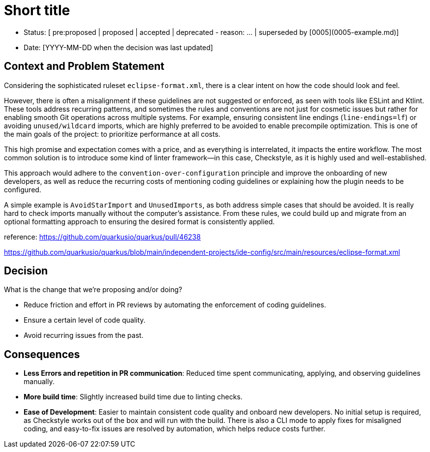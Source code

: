 = Short title

* Status: [ pre:proposed | proposed | accepted | deprecated - reason: ... | superseded by [0005](0005-example.md)]
* Date: [YYYY-MM-DD when the decision was last updated]

== Context and Problem Statement

Considering the sophisticated ruleset `eclipse-format.xml`, there is a clear intent on how the code should look and feel.

However, there is often a misalignment if these guidelines are not suggested or enforced, as seen with tools like ESLint and Ktlint.
These tools address recurring patterns, and sometimes the rules and conventions are not just for cosmetic issues but rather for enabling smooth Git operations across multiple systems. 
For example, ensuring consistent line endings (`line-endings=lf`) or avoiding `unused/wildcard` imports, which are highly preferred to be avoided to enable precompile optimization.
This is one of the main goals of the project: to prioritize performance at all costs.

This high promise and expectation comes with a price, and as everything is interrelated, it impacts the entire workflow.
The most common solution is to introduce some kind of linter framework—in this case, Checkstyle, as it is highly used and well-established.

This approach would adhere to the `convention-over-configuration` principle and improve the onboarding of new developers, as well as reduce the recurring costs of mentioning coding guidelines or explaining how the plugin needs to be configured.

A simple example is `AvoidStarImport` and `UnusedImports`, as both address simple cases that should be avoided.
It is really hard to check imports manually without the computer's assistance. From these rules, we could build up and migrate from an optional formatting approach to ensuring the desired format is consistently applied.

reference: https://github.com/quarkusio/quarkus/pull/46238

https://github.com/quarkusio/quarkus/blob/main/independent-projects/ide-config/src/main/resources/eclipse-format.xml

== Decision

What is the change that we're proposing and/or doing?

* Reduce friction and effort in PR reviews by automating the enforcement of coding guidelines.
* Ensure a certain level of code quality.
* Avoid recurring issues from the past.

== Consequences

* **Less Errors and repetition in PR communication**: Reduced time spent communicating, applying, and observing guidelines manually.
* **More build time**: Slightly increased build time due to linting checks.
* **Ease of Development**: Easier to maintain consistent code quality and onboard new developers. No initial setup is required, as Checkstyle works out of the box and will run with the build. There is also a CLI mode to apply fixes for misaligned coding, and easy-to-fix issues are resolved by automation, which helps reduce costs further.
